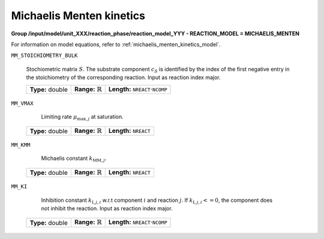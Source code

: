 .. _michaelis_menten_kinetics_config:

Michaelis Menten kinetics
~~~~~~~~~~~~~~~~~~~~~~~~~

**Group /input/model/unit_XXX/reaction_phase/reaction_model_YYY - REACTION_MODEL = MICHAELIS_MENTEN**

For information on model equations, refer to :ref:`michaelis_menten_kinetics_model`.

``MM_STOICHIOMETRY_BULK``

   Stochiometric matrix :math:`S`.
   The substrate component :math:`c_S` is identified by the index of the first negative entry in the stoichiometry of the corresponding reaction.
   Input as reaction index major.
   
   ================  =============================  ========================================================
   **Type:** double  **Range:** :math:`\mathbb{R}`  **Length:** :math:`\texttt{NREACT} \cdot \texttt{NCOMP}`
   ================  =============================  ========================================================
   
``MM_VMAX``

	Limiting rate :math:`\mu_{\mathrm{max},j}` at saturation.
   
   ================  =============================  ===================================
   **Type:** double  **Range:** :math:`\mathbb{R}`  **Length:** :math:`\texttt{NREACT}`
   ================  =============================  ===================================

``MM_KMM``

	Michaelis constant :math:`k_{\mathrm{MM},j}`.
   
   ================  =============================  ===================================
   **Type:** double  **Range:** :math:`\mathbb{R}`  **Length:** :math:`\texttt{NREACT}`
   ================  =============================  ===================================

``MM_KI``

	Inhibition constant :math:`k_{\mathrm{I},j,i}` w.r.t component :math:`i` and reaction :math:`j`. If :math:`k_{\mathrm{I},j,i} <= 0`, the component does not inhibit the reaction.
	Input as reaction index major.
   
   ================  =============================  ========================================================
   **Type:** double  **Range:** :math:`\mathbb{R}`  **Length:** :math:`\texttt{NREACT} \cdot \texttt{NCOMP}`
   ================  =============================  ========================================================
